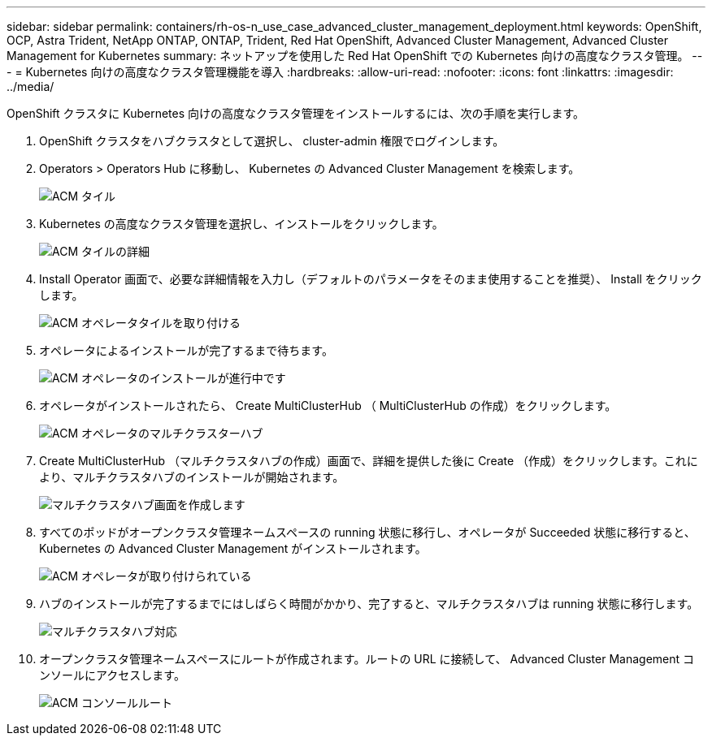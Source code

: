 ---
sidebar: sidebar 
permalink: containers/rh-os-n_use_case_advanced_cluster_management_deployment.html 
keywords: OpenShift, OCP, Astra Trident, NetApp ONTAP, ONTAP, Trident, Red Hat OpenShift, Advanced Cluster Management, Advanced Cluster Management for Kubernetes 
summary: ネットアップを使用した Red Hat OpenShift での Kubernetes 向けの高度なクラスタ管理。 
---
= Kubernetes 向けの高度なクラスタ管理機能を導入
:hardbreaks:
:allow-uri-read: 
:nofooter: 
:icons: font
:linkattrs: 
:imagesdir: ../media/


[role="lead"]
OpenShift クラスタに Kubernetes 向けの高度なクラスタ管理をインストールするには、次の手順を実行します。

. OpenShift クラスタをハブクラスタとして選択し、 cluster-admin 権限でログインします。
. Operators > Operators Hub に移動し、 Kubernetes の Advanced Cluster Management を検索します。
+
image:redhat_openshift_image66.jpg["ACM タイル"]

. Kubernetes の高度なクラスタ管理を選択し、インストールをクリックします。
+
image:redhat_openshift_image67.jpg["ACM タイルの詳細"]

. Install Operator 画面で、必要な詳細情報を入力し（デフォルトのパラメータをそのまま使用することを推奨）、 Install をクリックします。
+
image:redhat_openshift_image68.jpg["ACM オペレータタイルを取り付ける"]

. オペレータによるインストールが完了するまで待ちます。
+
image:redhat_openshift_image69.jpg["ACM オペレータのインストールが進行中です"]

. オペレータがインストールされたら、 Create MultiClusterHub （ MultiClusterHub の作成）をクリックします。
+
image:redhat_openshift_image70.jpg["ACM オペレータのマルチクラスターハブ"]

. Create MultiClusterHub （マルチクラスタハブの作成）画面で、詳細を提供した後に Create （作成）をクリックします。これにより、マルチクラスタハブのインストールが開始されます。
+
image:redhat_openshift_image71.jpg["マルチクラスタハブ画面を作成します"]

. すべてのポッドがオープンクラスタ管理ネームスペースの running 状態に移行し、オペレータが Succeeded 状態に移行すると、 Kubernetes の Advanced Cluster Management がインストールされます。
+
image:redhat_openshift_image72.jpg["ACM オペレータが取り付けられている"]

. ハブのインストールが完了するまでにはしばらく時間がかかり、完了すると、マルチクラスタハブは running 状態に移行します。
+
image:redhat_openshift_image73.jpg["マルチクラスタハブ対応"]

. オープンクラスタ管理ネームスペースにルートが作成されます。ルートの URL に接続して、 Advanced Cluster Management コンソールにアクセスします。
+
image:redhat_openshift_image74.jpg["ACM コンソールルート"]


